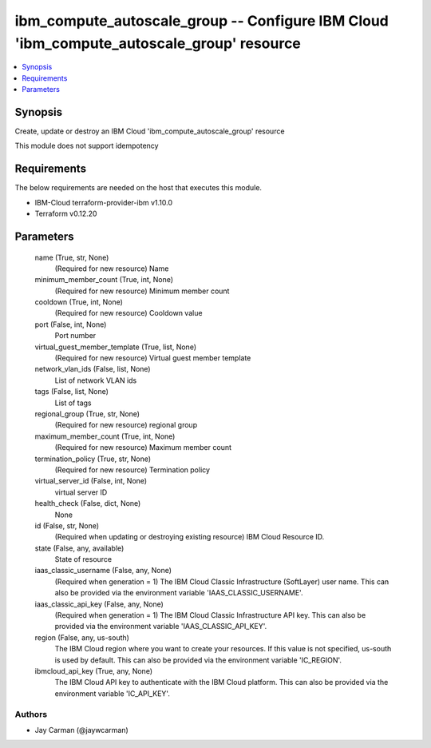 
ibm_compute_autoscale_group -- Configure IBM Cloud 'ibm_compute_autoscale_group' resource
=========================================================================================

.. contents::
   :local:
   :depth: 1


Synopsis
--------

Create, update or destroy an IBM Cloud 'ibm_compute_autoscale_group' resource

This module does not support idempotency



Requirements
------------
The below requirements are needed on the host that executes this module.

- IBM-Cloud terraform-provider-ibm v1.10.0
- Terraform v0.12.20



Parameters
----------

  name (True, str, None)
    (Required for new resource) Name


  minimum_member_count (True, int, None)
    (Required for new resource) Minimum member count


  cooldown (True, int, None)
    (Required for new resource) Cooldown value


  port (False, int, None)
    Port number


  virtual_guest_member_template (True, list, None)
    (Required for new resource) Virtual guest member template


  network_vlan_ids (False, list, None)
    List of network VLAN ids


  tags (False, list, None)
    List of tags


  regional_group (True, str, None)
    (Required for new resource) regional group


  maximum_member_count (True, int, None)
    (Required for new resource) Maximum member count


  termination_policy (True, str, None)
    (Required for new resource) Termination policy


  virtual_server_id (False, int, None)
    virtual server ID


  health_check (False, dict, None)
    None


  id (False, str, None)
    (Required when updating or destroying existing resource) IBM Cloud Resource ID.


  state (False, any, available)
    State of resource


  iaas_classic_username (False, any, None)
    (Required when generation = 1) The IBM Cloud Classic Infrastructure (SoftLayer) user name. This can also be provided via the environment variable 'IAAS_CLASSIC_USERNAME'.


  iaas_classic_api_key (False, any, None)
    (Required when generation = 1) The IBM Cloud Classic Infrastructure API key. This can also be provided via the environment variable 'IAAS_CLASSIC_API_KEY'.


  region (False, any, us-south)
    The IBM Cloud region where you want to create your resources. If this value is not specified, us-south is used by default. This can also be provided via the environment variable 'IC_REGION'.


  ibmcloud_api_key (True, any, None)
    The IBM Cloud API key to authenticate with the IBM Cloud platform. This can also be provided via the environment variable 'IC_API_KEY'.













Authors
~~~~~~~

- Jay Carman (@jaywcarman)

